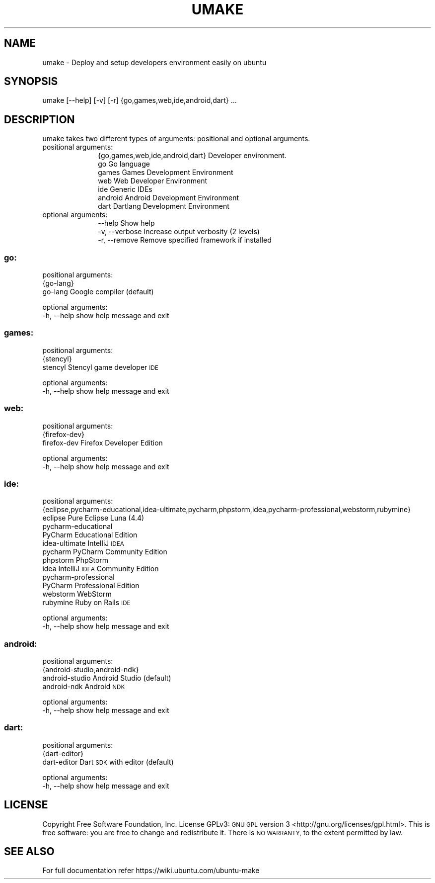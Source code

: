 .\" Automatically generated by Pod::Man 2.28 (Pod::Simple 3.28)
.\"
.\" Standard preamble:
.\" ========================================================================
.de Sp \" Vertical space (when we can't use .PP)
.if t .sp .5v
.if n .sp
..
.de Vb \" Begin verbatim text
.ft CW
.nf
.ne \\$1
..
.de Ve \" End verbatim text
.ft R
.fi
..
.\" Set up some character translations and predefined strings.  \*(-- will
.\" give an unbreakable dash, \*(PI will give pi, \*(L" will give a left
.\" double quote, and \*(R" will give a right double quote.  \*(C+ will
.\" give a nicer C++.  Capital omega is used to do unbreakable dashes and
.\" therefore won't be available.  \*(C` and \*(C' expand to `' in nroff,
.\" nothing in troff, for use with C<>.
.tr \(*W-
.ds C+ C\v'-.1v'\h'-1p'\s-2+\h'-1p'+\s0\v'.1v'\h'-1p'
.ie n \{\
.    ds -- \(*W-
.    ds PI pi
.    if (\n(.H=4u)&(1m=24u) .ds -- \(*W\h'-12u'\(*W\h'-12u'-\" diablo 10 pitch
.    if (\n(.H=4u)&(1m=20u) .ds -- \(*W\h'-12u'\(*W\h'-8u'-\"  diablo 12 pitch
.    ds L" ""
.    ds R" ""
.    ds C` ""
.    ds C' ""
'br\}
.el\{\
.    ds -- \|\(em\|
.    ds PI \(*p
.    ds L" ``
.    ds R" ''
.    ds C`
.    ds C'
'br\}
.\"
.\" Escape single quotes in literal strings from groff's Unicode transform.
.ie \n(.g .ds Aq \(aq
.el       .ds Aq '
.\"
.\" If the F register is turned on, we'll generate index entries on stderr for
.\" titles (.TH), headers (.SH), subsections (.SS), items (.Ip), and index
.\" entries marked with X<> in POD.  Of course, you'll have to process the
.\" output yourself in some meaningful fashion.
.\"
.\" Avoid warning from groff about undefined register 'F'.
.de IX
..
.nr rF 0
.if \n(.g .if rF .nr rF 1
.if (\n(rF:(\n(.g==0)) \{
.    if \nF \{
.        de IX
.        tm Index:\\$1\t\\n%\t"\\$2"
..
.        if !\nF==2 \{
.            nr % 0
.            nr F 2
.        \}
.    \}
.\}
.rr rF
.\"
.\" Accent mark definitions (@(#)ms.acc 1.5 88/02/08 SMI; from UCB 4.2).
.\" Fear.  Run.  Save yourself.  No user-serviceable parts.
.    \" fudge factors for nroff and troff
.if n \{\
.    ds #H 0
.    ds #V .8m
.    ds #F .3m
.    ds #[ \f1
.    ds #] \fP
.\}
.if t \{\
.    ds #H ((1u-(\\\\n(.fu%2u))*.13m)
.    ds #V .6m
.    ds #F 0
.    ds #[ \&
.    ds #] \&
.\}
.    \" simple accents for nroff and troff
.if n \{\
.    ds ' \&
.    ds ` \&
.    ds ^ \&
.    ds , \&
.    ds ~ ~
.    ds /
.\}
.if t \{\
.    ds ' \\k:\h'-(\\n(.wu*8/10-\*(#H)'\'\h"|\\n:u"
.    ds ` \\k:\h'-(\\n(.wu*8/10-\*(#H)'\`\h'|\\n:u'
.    ds ^ \\k:\h'-(\\n(.wu*10/11-\*(#H)'^\h'|\\n:u'
.    ds , \\k:\h'-(\\n(.wu*8/10)',\h'|\\n:u'
.    ds ~ \\k:\h'-(\\n(.wu-\*(#H-.1m)'~\h'|\\n:u'
.    ds / \\k:\h'-(\\n(.wu*8/10-\*(#H)'\z\(sl\h'|\\n:u'
.\}
.    \" troff and (daisy-wheel) nroff accents
.ds : \\k:\h'-(\\n(.wu*8/10-\*(#H+.1m+\*(#F)'\v'-\*(#V'\z.\h'.2m+\*(#F'.\h'|\\n:u'\v'\*(#V'
.ds 8 \h'\*(#H'\(*b\h'-\*(#H'
.ds o \\k:\h'-(\\n(.wu+\w'\(de'u-\*(#H)/2u'\v'-.3n'\*(#[\z\(de\v'.3n'\h'|\\n:u'\*(#]
.ds d- \h'\*(#H'\(pd\h'-\w'~'u'\v'-.25m'\f2\(hy\fP\v'.25m'\h'-\*(#H'
.ds D- D\\k:\h'-\w'D'u'\v'-.11m'\z\(hy\v'.11m'\h'|\\n:u'
.ds th \*(#[\v'.3m'\s+1I\s-1\v'-.3m'\h'-(\w'I'u*2/3)'\s-1o\s+1\*(#]
.ds Th \*(#[\s+2I\s-2\h'-\w'I'u*3/5'\v'-.3m'o\v'.3m'\*(#]
.ds ae a\h'-(\w'a'u*4/10)'e
.ds Ae A\h'-(\w'A'u*4/10)'E
.    \" corrections for vroff
.if v .ds ~ \\k:\h'-(\\n(.wu*9/10-\*(#H)'\s-2\u~\d\s+2\h'|\\n:u'
.if v .ds ^ \\k:\h'-(\\n(.wu*10/11-\*(#H)'\v'-.4m'^\v'.4m'\h'|\\n:u'
.    \" for low resolution devices (crt and lpr)
.if \n(.H>23 .if \n(.V>19 \
\{\
.    ds : e
.    ds 8 ss
.    ds o a
.    ds d- d\h'-1'\(ga
.    ds D- D\h'-1'\(hy
.    ds th \o'bp'
.    ds Th \o'LP'
.    ds ae ae
.    ds Ae AE
.\}
.rm #[ #] #H #V #F C
.\" ========================================================================
.\"
.IX Title "UMAKE 1"
.TH UMAKE 1 "2015-05-04" "umake" "Ubuntu make (umake) Documentation"
.\" For nroff, turn off justification.  Always turn off hyphenation; it makes
.\" way too many mistakes in technical documents.
.if n .ad l
.nh
.SH "NAME"
umake \- Deploy and setup developers environment easily on ubuntu
.SH "SYNOPSIS"
.IX Header "SYNOPSIS"
umake [\-\-help] [\-v] [\-r] {go,games,web,ide,android,dart} ...
.SH "DESCRIPTION"
.IX Header "DESCRIPTION"
umake takes two different types of arguments: positional and optional arguments.
.IP "positional arguments:" 10
.IX Item "positional arguments:"
.Vb 7
\&  {go,games,web,ide,android,dart} Developer environment.
\&    go                  Go language
\&    games               Games Development Environment
\&    web                 Web Developer Environment
\&    ide                 Generic IDEs
\&    android             Android Development Environment
\&    dart                Dartlang Development Environment
.Ve
.IP "optional arguments:" 10
.IX Item "optional arguments:"
.Vb 3
\&  \-\-help                Show help
\&  \-v, \-\-verbose         Increase output verbosity (2 levels)
\&  \-r, \-\-remove          Remove specified framework if installed
.Ve
.SS "go:"
.IX Subsection "go:"
positional arguments:
  {go\-lang}
    go-lang   Google compiler (default)
.PP
optional arguments:
  \-h, \-\-help  show help message and exit
.SS "games:"
.IX Subsection "games:"
positional arguments:
  {stencyl}
    stencyl   Stencyl game developer \s-1IDE\s0
.PP
optional arguments:
  \-h, \-\-help  show help message and exit
.SS "web:"
.IX Subsection "web:"
positional arguments:
  {firefox\-dev}
    firefox-dev  Firefox Developer Edition
.PP
optional arguments:
  \-h, \-\-help     show help message and exit
.SS "ide:"
.IX Subsection "ide:"
positional arguments:
  {eclipse,pycharm\-educational,idea\-ultimate,pycharm,phpstorm,idea,pycharm\-professional,webstorm,rubymine}
    eclipse             Pure Eclipse Luna (4.4)
    pycharm-educational
                        PyCharm Educational Edition
    idea-ultimate       IntelliJ \s-1IDEA
   \s0 pycharm             PyCharm Community Edition
    phpstorm            PhpStorm
    idea                IntelliJ \s-1IDEA\s0 Community Edition
    pycharm-professional
                        PyCharm Professional Edition
    webstorm            WebStorm
    rubymine            Ruby on Rails \s-1IDE\s0
.PP
optional arguments:
  \-h, \-\-help            show help message and exit
.SS "android:"
.IX Subsection "android:"
positional arguments:
  {android\-studio,android\-ndk}
    android-studio      Android Studio (default)
    android-ndk         Android \s-1NDK\s0
.PP
optional arguments:
  \-h, \-\-help            show help message and exit
.SS "dart:"
.IX Subsection "dart:"
positional arguments:
  {dart\-editor}
    dart-editor  Dart \s-1SDK\s0 with editor (default)
.PP
optional arguments:
  \-h, \-\-help     show help message and exit
.SH "LICENSE"
.IX Header "LICENSE"
Copyright  Free  Software  Foundation,  Inc.   License  GPLv3:  \s-1GNU   GPL  \s0 version   3 <http://gnu.org/licenses/gpl.html>.  This  is  free software: you are free to change and redistribute it.  There is \s-1NO WARRANTY,\s0 to the extent permitted by law.
.SH "SEE ALSO"
.IX Header "SEE ALSO"
For full documentation refer https://wiki.ubuntu.com/ubuntu\-make
